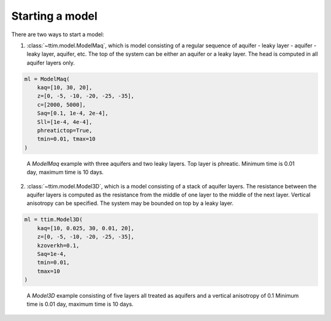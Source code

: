 Starting a model
================

There are two ways to start a model:

1. :class:`~ttim.model.ModelMaq`, which is model consisting of a regular sequence of aquifer - leaky layer - aquifer - leaky layer, aquifer, etc.
   The top of the system can be either an aquifer or a leaky layer. The head is computed in all aquifer layers only.

.. code-block:: python

    ml = ModelMaq(
        kaq=[10, 30, 20],
        z=[0, -5, -10, -20, -25, -35],
        c=[2000, 5000],
        Saq=[0.1, 1e-4, 2e-4],
        Sll=[1e-4, 4e-4],
        phreatictop=True,
        tmin=0.01, tmax=10
    )

.. figure:: ../_static/modelmaq.png

    A `ModelMaq` example with three aquifers and two leaky layers. Top layer is phreatic.
    Minimum time is 0.01 day, maximum time is 10 days.

2. :class:`~ttim.model.Model3D`, which is a model consisting of a stack of aquifer layers. The resistance between the aquifer layers is computed
   as the resistance from the middle of one layer to the middle of the next layer. Vertical anisotropy can be specified. The system
   may be bounded on top by a leaky layer.

.. code-block:: python

    ml = ttim.Model3D(
        kaq=[10, 0.025, 30, 0.01, 20],
        z=[0, -5, -10, -20, -25, -35],
        kzoverkh=0.1,
        Saq=1e-4,
        tmin=0.01,
        tmax=10
    )

.. figure:: ../_static/model3d.png

    A `Model3D` example consisting of five layers all treated as aquifers and a vertical anisotropy of 0.1
    Minimum time is 0.01 day, maximum time is 10 days.